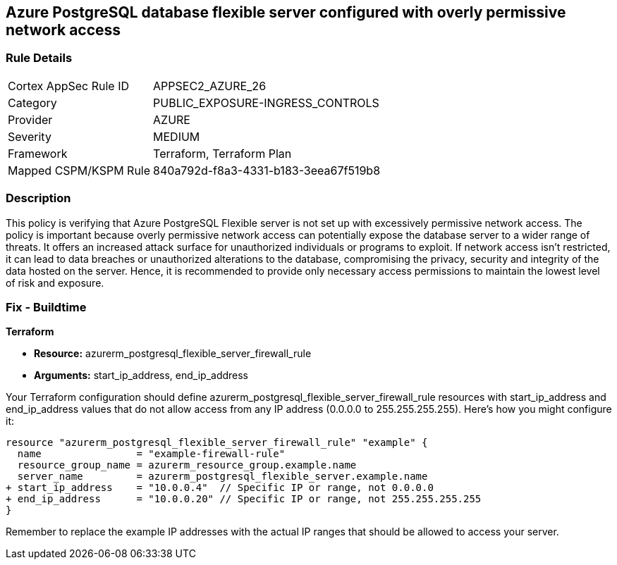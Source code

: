 == Azure PostgreSQL database flexible server configured with overly permissive network access

=== Rule Details

[cols="1,3"]
|===
|Cortex AppSec Rule ID |APPSEC2_AZURE_26
|Category |PUBLIC_EXPOSURE-INGRESS_CONTROLS
|Provider |AZURE
|Severity |MEDIUM
|Framework |Terraform, Terraform Plan
|Mapped CSPM/KSPM Rule |840a792d-f8a3-4331-b183-3eea67f519b8
|===


=== Description

This policy is verifying that Azure PostgreSQL Flexible server is not set up with excessively permissive network access. The policy is important because overly permissive network access can potentially expose the database server to a wider range of threats. It offers an increased attack surface for unauthorized individuals or programs to exploit. If network access isn't restricted, it can lead to data breaches or unauthorized alterations to the database, compromising the privacy, security and integrity of the data hosted on the server. Hence, it is recommended to provide only necessary access permissions to maintain the lowest level of risk and exposure.

=== Fix - Buildtime

*Terraform*

* *Resource:* azurerm_postgresql_flexible_server_firewall_rule
* *Arguments:* start_ip_address, end_ip_address

Your Terraform configuration should define azurerm_postgresql_flexible_server_firewall_rule resources with start_ip_address and end_ip_address values that do not allow access from any IP address (0.0.0.0 to 255.255.255.255). Here's how you might configure it:

[source,go]
----
resource "azurerm_postgresql_flexible_server_firewall_rule" "example" {
  name                = "example-firewall-rule"
  resource_group_name = azurerm_resource_group.example.name
  server_name         = azurerm_postgresql_flexible_server.example.name
+ start_ip_address    = "10.0.0.4"  // Specific IP or range, not 0.0.0.0
+ end_ip_address      = "10.0.0.20" // Specific IP or range, not 255.255.255.255
}
----

Remember to replace the example IP addresses with the actual IP ranges that should be allowed to access your server.
